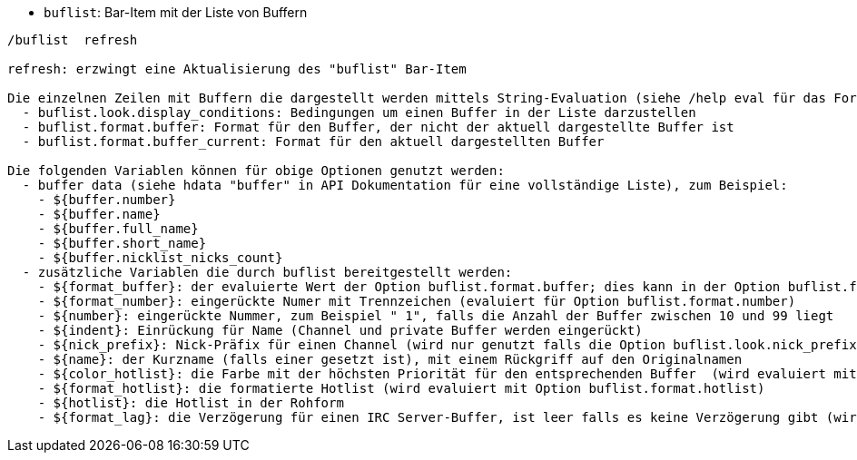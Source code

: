 //
// This file is auto-generated by script docgen.py.
// DO NOT EDIT BY HAND!
//
[[command_buflist_buflist]]
* `+buflist+`: Bar-Item mit der Liste von Buffern

----
/buflist  refresh

refresh: erzwingt eine Aktualisierung des "buflist" Bar-Item

Die einzelnen Zeilen mit Buffern die dargestellt werden mittels String-Evaluation (siehe /help eval für das Format), mittels folgenden Optionen:
  - buflist.look.display_conditions: Bedingungen um einen Buffer in der Liste darzustellen
  - buflist.format.buffer: Format für den Buffer, der nicht der aktuell dargestellte Buffer ist
  - buflist.format.buffer_current: Format für den aktuell dargestellten Buffer

Die folgenden Variablen können für obige Optionen genutzt werden:
  - buffer data (siehe hdata "buffer" in API Dokumentation für eine vollständige Liste), zum Beispiel:
    - ${buffer.number}
    - ${buffer.name}
    - ${buffer.full_name}
    - ${buffer.short_name}
    - ${buffer.nicklist_nicks_count}
  - zusätzliche Variablen die durch buflist bereitgestellt werden:
    - ${format_buffer}: der evaluierte Wert der Option buflist.format.buffer; dies kann in der Option buflist.format.buffer_current genutzt werden um zum Beispiel die Hintergrundfarbe zu verändern
    - ${format_number}: eingerückte Numer mit Trennzeichen (evaluiert für Option buflist.format.number)
    - ${number}: eingerückte Nummer, zum Beispiel " 1", falls die Anzahl der Buffer zwischen 10 und 99 liegt
    - ${indent}: Einrückung für Name (Channel und private Buffer werden eingerückt)
    - ${nick_prefix}: Nick-Präfix für einen Channel (wird nur genutzt falls die Option buflist.look.nick_prefix aktiviert ist)
    - ${name}: der Kurzname (falls einer gesetzt ist), mit einem Rückgriff auf den Originalnamen
    - ${color_hotlist}: die Farbe mit der höchsten Priorität für den entsprechenden Buffer  (wird evaluiert mit Option buflist.format.hotlist_xxx wobei xxx der entsprechende Level ist)
    - ${format_hotlist}: die formatierte Hotlist (wird evaluiert mit Option buflist.format.hotlist)
    - ${hotlist}: die Hotlist in der Rohform
    - ${format_lag}: die Verzögerung für einen IRC Server-Buffer, ist leer falls es keine Verzögerung gibt (wird evaluiert mit Option buflist.format.lag)
----
